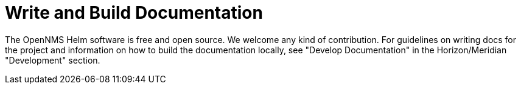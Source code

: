 :imagesdir: ../assets/images
= Write and Build Documentation

The OpenNMS Helm software is free and open source. We welcome any kind of contribution.
For guidelines on writing docs for the project and information on how to build the documentation locally, see "Develop Documentation" in the Horizon/Meridian "Development" section.
